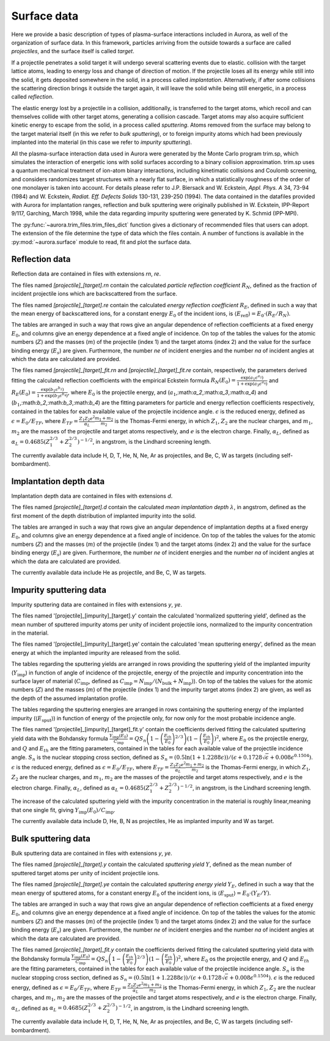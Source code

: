 Surface data
============

Here we provide a basic description of types of plasma-surface interactions included in Aurora, as well of the organization of surface data. In this framework, particles arriving from the outside towards a surface are called `projectiles`, and the surface itself is called `target`.

If a projectile penetrates a solid target it will undergo several scattering events due to elastic. collision with the target lattice atoms, leading to energy loss and change of direction of motion. If the projectile loses all its energy while still into the solid, it gets deposited somewhere in the solid, in a process called `implantation`. Alternatively, if after some collisions the scattering direction brings it outside the target again, it will leave the solid while being still energetic, in a process called `reflection`.

The elastic energy lost by a projectile in a collision, additionally, is transferred to the target atoms, which recoil and can themselves collide with other target atoms, generating a collision cascade. Target atoms may also acquire sufficient kinetic energy to escape from the solid, in a process called `sputtering`. Atoms removed from the surface may belong to the target material itself (in this we refer to `bulk sputtering`), or to foreign impurity atoms which had been previously implanted into the material (in this case we refer to `impurity sputtering`). 

All the plasma-surface interaction data used in Aurora were generated by the Monte Carlo program trim.sp, which simulates the interaction of energetic ions with solid surfaces according to a binary collision approximation. trim.sp uses a quantum mechanical treatment of ion-atom binary interactions, including kinetimatic collisions and Coulomb screening, and considers randomizes target structures with a nearly flat surface, in which a statistically roughness of the order of one monolayer is taken into account. For details please refer to J.P. Biersack and W. Eckstein, `Appl. Phys. A` 34, 73-94 (1984) and W. Eckstein, `Radiat. Eff. Defects Solids` 130-131, 239-250 (1994). The data contained in the datafiles provided with Aurora for implantation ranges, reflection and bulk sputtering were originally published in W. Eckstein, IPP-Report 9/117, Garching, March 1998, while the data regarding impurity sputtering were generated by K. Schmid (IPP-MPI).

The :py:func:`~aurora.trim_files.trim_files_dict` function gives a dictionary of recommended files that users can adopt. The extension of the file determine the type of data which the files contain. A number of functions is available in the :py:mod:`~aurora.surface` module to read, fit and plot the surface data.

Reflection data
---------------

Reflection data are contained in files with extensions `rn`, `re`.

The files named `[projectile]_[target].rn` contain the calculated `particle reflection coefficient` :math:`R_N`, defined as the fraction of incident projectile ions which are backscattered from the surface.

The files named `[projectile]_[target].re` contain the calculated `energy reflection coefficient` :math:`R_E`, defined in such a way that the mean energy of backscattered ions, for a constant energy :math:`E_0` of the incident ions, is :math:`\langle E_{\text{refl}} \rangle = E_0 \cdot (R_E / R_N)`.

The tables are arranged in such a way that rows give an angular dependence of reflection coefficients at a fixed energy :math:`E_0`, and columns give an energy dependence at a fixed angle of incidence. On top of the tables the values for the  atomic numbers (:math:`Z`) and the masses (:math:`m`) of the projectile (index 1) and the target atoms (index 2) and the value for the surface binding energy (:math:`E_s`) are given. Furthermore, the number `ne` of incident energies and the number `na` of incident angles at which the data are calculated are provided.

The files named `[projectile]_[target]_fit.rn` and `[projectile]_[target]_fit.re` contain, respectively, the parameters derived fitting the calculated reflection coefficients with the empirical Eckstein formula :math:`R_N(E_0) = \frac{\exp{(a_1 \epsilon^{a_2})}}{1+\exp{(a_3 \epsilon^{a_4})}}` and :math:`R_E(E_0) = \frac{\exp{(b_1 \epsilon^{b_2})}}{1+\exp{(b_3 \epsilon^{b_4})}}`, where :math:`E_0` is the projectile energy, and (:math:`a_1`,:math:`a_2`,:math:`a_3`,:math:`a_4`) and (:math:`b_1`,:math:`b_2`,:math:`b_3`,:math:`b_4`) are the fitting parameters for particle and energy reflection coefficients respectively, contained in the tables for each available value of the projectile incidence angle. :math:`\epsilon` is the reduced energy, defined as :math:`\epsilon = E_0 / E_{TF}`, where :math:`E_{TF} = \frac{Z_1 Z_2 e^2}{\alpha_L} \frac{m_1+m_2}{m_2}` is the Thomas-Fermi energy, in which :math:`Z_1`, :math:`Z_2` are the nuclear charges, and :math:`m_1`, :math:`m_2` are the masses of the projectile and target atoms respectively, and :math:`e` is the electron charge. Finally, :math:`\alpha_L`, defined as :math:`\alpha_L = 0.4685 (Z_1^{2/3}+Z_2^{2/3})^{-1/2}`, in angstrom, is the Lindhard screening length.

The currently available data include H, D, T, He, N, Ne, Ar as projectiles, and Be, C, W as targets (including self-bombardment).

Implantation depth data
-----------------------

Implantation depth data are contained in files with extensions `d`.

The files named `[projectile]_[target].d` contain the calculated `mean implantation depth` :math:`\lambda`, in angstrom, defined as the first moment of the depth distribution of implanted impurity into the solid.

The tables are arranged in such a way that rows give an angular dependence of implantation depths at a fixed energy :math:`E_0`, and columns give an energy dependence at a fixed angle of incidence. On top of the tables the values for the  atomic numbers (:math:`Z`) and the masses (:math:`m`) of the projectile (index 1) and the target atoms (index 2) and the value for the surface binding energy (:math:`E_s`) are given. Furthermore, the number `ne` of incident energies and the number `na` of incident angles at which the data are calculated are provided.

The currently available data include He as projectile, and Be, C, W as targets.

Impurity sputtering data
------------------------

Impurity sputtering data are contained in files with extensions `y`, `ye`.

The files named '[projectile]_[impurity]_[target].y' contain the calculated 'normalized sputtering yield', defined as the mean number of sputtered impurity atoms per unity of incident projectile ions, normalized to the impurity concentration in the material.

The files named '[projectile]_[impurity]_[target].ye' contain the calculated 'mean sputtering energy', defined as the mean energy at which the implanted impurity are released from the solid.

The tables regarding the sputtering yields are arranged in rows providing the sputtering yield of the implanted impurity (:math:`Y_{\text{imp}}`) in function of angle of incidence of the projectile, energy of the projectile and impurity concentration into the surface layer of material (:math:`C_{\text{imp}}`, defined as :math:`C_{\text{imp}} = N_{\text{imp}}/(N_{\text{bulk}}+N_{\text{imp}})`). On top of the tables the values for the atomic numbers (:math:`Z`) and the masses (:math:`m`) of the projectile (index 1) and the impurity target atoms (index 2) are given, as well as the depth of the assumed implantation profile.

The tables regarding the sputtering energies are arranged in rows containing the sputtering energy of the implanted impurity (:math:`\langle E_{\text{sput}} \rangle`) in function of energy of the projectile only, for now only for the most probable incidence angle.

The files named '[projectile]_[impurity]_[target]_fit.y' contain the coefficients derived fitting the calculated sputtering yield data with the Bohdansky formula :math:`\frac{Y_{\text{imp}}(E_0)}{C_{\text{imp}}} = Q S_n \left(1- \left( \frac{E_{th}}{E_0} \right) ^{2/3} \right)(1-\left(\frac{E_{th}}{E_0} \right))^2`, where :math:`E_0` os the projectile energy, and :math:`Q` and :math:`E_{th}` are the fitting parameters, contained in the tables for each available value of the projectile incidence angle. :math:`S_n` is the nuclear stopping cross section, defined as :math:`S_n = (0.5 \ln{(1+1.2288 \epsilon)})/(\epsilon+0.1728\sqrt{\epsilon}+0.008 \epsilon ^ {0.1504})`. :math:`\epsilon` is the reduced energy, defined as :math:`\epsilon = E_0 / E_{TF}`, where :math:`E_{TF} = \frac{Z_1 Z_2 e^2}{\alpha_L} \frac{m_1+m_2}{m_2}` is the Thomas-Fermi energy, in which :math:`Z_1`, :math:`Z_2` are the nuclear charges, and :math:`m_1`, :math:`m_2` are the masses of the projectile and target atoms respectively, and :math:`e` is the electron charge. Finally, :math:`\alpha_L`, defined as :math:`\alpha_L = 0.4685 (Z_1^{2/3}+Z_2^{2/3})^{-1/2}`, in angstrom, is the Lindhard screening length.

The increase of the calculated sputtering yield with the impurity concentration in the material is roughly linear,meaning that one single fit, giving :math:`Y_{\text{imp}}(E_0)/C_{\text{imp}}`.

The currently available data include D, He, B, N as projectiles, He as implanted impurity and W as target.

Bulk sputtering data
--------------------

Bulk sputtering data are contained in files with extensions `y`, `ye`.

The files named `[projectile]_[target].y` contain the calculated `sputtering yield` :math:`Y`, defined as the mean number of sputtered target atoms per unity of incident projectile ions.

The files named `[projectile]_[target].ye` contain the calculated `sputtering energy yield` :math:`Y_E`, defined in such a way that the mean energy of sputtered atoms, for a constant energy :math:`E_0` of the incident ions, is :math:`\langle E_{\text{sput}} \rangle = E_0 \cdot (Y_E / Y)`.

The tables are arranged in such a way that rows give an angular dependence of reflection coefficients at a fixed energy :math:`E_0`, and columns give an energy dependence at a fixed angle of incidence. On top of the tables the values for the  atomic numbers (:math:`Z`) and the masses (:math:`m`) of the projectile (index 1) and the target atoms (index 2) and the value for the surface binding energy (:math:`E_s`) are given. Furthermore, the number `ne` of incident energies and the number `na` of incident angles at which the data are calculated are provided.

The files named `[projectile]_[target]_fit.y` contain the coefficients derived fitting the calculated sputtering yield data with the Bohdansky formula :math:`\frac{Y_{\text{imp}}(E_0)}{C_{\text{imp}}} = Q S_n \left(1- \left( \frac{E_{th}}{E_0} \right) ^{2/3} \right)(1-\left(\frac{E_{th}}{E_0} \right))^2`, where :math:`E_0` os the projectile energy, and :math:`Q` and :math:`E_{th}` are the fitting parameters, contained in the tables for each available value of the projectile incidence angle. :math:`S_n` is the nuclear stopping cross section, defined as :math:`S_n = (0.5 \ln{(1+1.2288 \epsilon)})/(\epsilon+0.1728\sqrt{\epsilon}+0.008 \epsilon ^ {0.1504})`. :math:`\epsilon` is the reduced energy, defined as :math:`\epsilon = E_0 / E_{TF}`, where :math:`E_{TF} = \frac{Z_1 Z_2 e^2}{\alpha_L} \frac{m_1+m_2}{m_2}` is the Thomas-Fermi energy, in which :math:`Z_1`, :math:`Z_2` are the nuclear charges, and :math:`m_1`, :math:`m_2` are the masses of the projectile and target atoms respectively, and :math:`e` is the electron charge. Finally, :math:`\alpha_L`, defined as :math:`\alpha_L = 0.4685 (Z_1^{2/3}+Z_2^{2/3})^{-1/2}`, in angstrom, is the Lindhard screening length.

The currently available data include H, D, T, He, N, Ne, Ar as projectiles, and Be, C, W as targets (including self-bombardment).